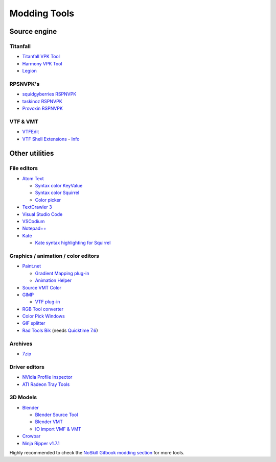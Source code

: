 Modding Tools
=============

Source engine
-------------

Titanfall
~~~~~~~~~

- `Titanfall VPK Tool <http://cra0kalo.com/public/Titanfall_VPKTool3.4_Portable.zip>`_
- `Harmony VPK Tool <https://github.com/harmonytf/HarmonyVPKTool/>`_
- `Legion <https://wiki.modme.co/wiki/apps/Legion.html>`_

RPSNVPK's
~~~~~~~~~

- `squidgyberries RSPNVPK <https://github.com/squidgyberries/RSPNVPK>`_
- `taskinoz RSPNVPK <https://github.com/taskinoz/RSPNVPK>`_
- `Provoxin RSPNVPK <https://github.com/Provoxin/RSPNVPK-GUI>`_

VTF & VMT
~~~~~~~~~

- `VTFEdit <https://developer.valvesoftware.com/wiki/VTFEdit>`_
- `VTF Shell Extensions
  <https://www.wunderboy.org/valve-hl2source-sdk-tools/#vtf_shell>`_ - `Info
  <https://developer.valvesoftware.com/wiki/VTF_Shell_Extensions>`_

Other utilities
---------------

File editors
~~~~~~~~~~~~

- `Atom Text <https://atom.io>`_

  - `Syntax color KeyValue <https://atom.io/packages/language-source-cfg>`_
  - `Syntax color Squirrel <https://atom.io/packages/squirrel-language>`_
  - `Color picker <https://atom.io/packages/color-picker>`_

- `TextCrawler 3 <https://www.digitalvolcano.co.uk/tcdownloads.html>`_
- `Visual Studio Code <https://code.visualstudio.com>`_
- `VSCodium <https://vscodium.com>`_
- `Notepad++ <https://notepad-plus-plus.org/downloads/>`_
- `Kate <https://kate-editor.org/>`_

  - `Kate syntax highlighting for Squirrel
    <https://gist.github.com/CTalvio/6de535f9258cfebd71ab64d7e6af4ee6>`_

Graphics / animation / color editors
~~~~~~~~~~~~~~~~~~~~~~~~~~~~~~~~~~~~

- `Paint.net <https://www.getpaint.net>`_

  - `Gradient Mapping plug-in
    <https://forums.getpaint.net/topic/6265-gradient-mapping/>`_
  - `Animation Helper <https://pixelbyte.itch.io/paint-net-sprite-plugin>`_

- `Source VMT Color <https://dev.cra0kalo.com/?p=155>`_
- `GIMP <https://www.gimp.org/downloads/>`_

  - `VTF plug-in <https://www.tophattwaffle.com/downloads/gimp-vtf-plugin/>`_

- `RGB Tool converter
  <http://hewmc.blogspot.fr/2012/12/rgb-to-percentage-converter.html>`_
- `Color Pick Windows <https://pixelbyte.itch.io/color-pick>`_
- `GIF splitter <https://ezgif.com/split>`_
- `Rad Tools Bik <http://www.radgametools.com/bnkdown.htm>`_ (needs `Quicktime 7.6
  <https://support.apple.com/downloads/quicktime>`_)

Archives
~~~~~~~~

- `7zip <https://www.7-zip.org>`_

Driver editors
~~~~~~~~~~~~~~

- `NVidia Profile Inspector <https://nvidia-inspector.en.lo4d.com/windows>`_
- `ATI Radeon Tray Tools
  <https://www.majorgeeks.com/files/details/ati_tray_tools.html>`_

3D Models
~~~~~~~~~

- `Blender <https://www.blender.org>`_

  - `Blender Source Tool
    <https://developer.valvesoftware.com/wiki/Blender_Source_Tools>`_
  - `Blender VMT <https://github.com/lasa01/blender-vmt>`_
  - `IO import VMF & VMT <https://github.com/lasa01/io_import_vmf>`_

- `Crowbar <http://steamcommunity.com/groups/CrowbarTool>`_
- `Ninja Ripper v1.7.1 <https://gamebanana.com/tools/5638>`_

Highly recommended to check the `NoSkill Gitbook modding section
<https://noskill.gitbook.io/titanfall2/how-to-start-modding/modding-introduction/modding-tools>`_
for more tools.
